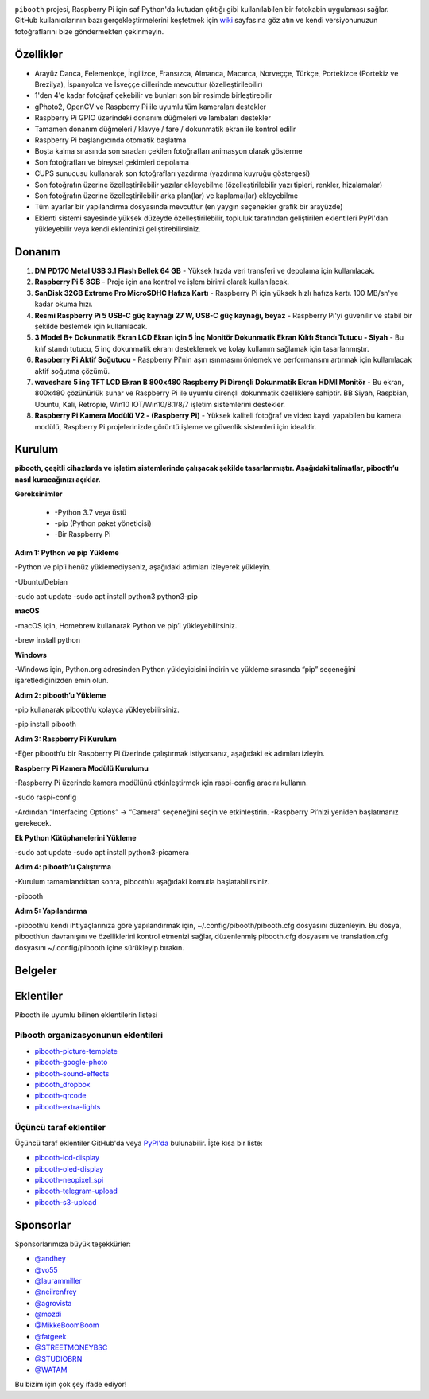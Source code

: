 .. image:: https://wearetheartmakers.com/us/images/2024/07/13/piboothtr.png

|PythonVersions| |PypiPackage| |Downloads| |Tests| |Codecov|

``pibooth`` projesi, Raspberry Pi için saf Python'da kutudan çıktığı gibi kullanılabilen bir fotokabin uygulaması sağlar. GitHub kullanıcılarının bazı gerçekleştirmelerini keşfetmek için `wiki <https://github.com/pibooth/pibooth/wiki>`_ sayfasına göz atın ve kendi versiyonunuzun fotoğraflarını bize göndermekten çekinmeyin.

.. image:: https://wearetheartmakers.com/us/images/2024/07/13/modbooth_samples.png
   :align: center
   :alt: Ayarlar

Özellikler
----------

* Arayüz Danca, Felemenkçe, İngilizce, Fransızca, Almanca, Macarca, Norveççe, Türkçe, Portekizce (Portekiz ve Brezilya), İspanyolca ve İsveççe dillerinde mevcuttur (özelleştirilebilir)
* 1'den 4'e kadar fotoğraf çekebilir ve bunları son bir resimde birleştirebilir
* gPhoto2, OpenCV ve Raspberry Pi ile uyumlu tüm kameraları destekler
* Raspberry Pi GPIO üzerindeki donanım düğmeleri ve lambaları destekler
* Tamamen donanım düğmeleri / klavye / fare / dokunmatik ekran ile kontrol edilir
* Raspberry Pi başlangıcında otomatik başlatma
* Boşta kalma sırasında son sıradan çekilen fotoğrafları animasyon olarak gösterme
* Son fotoğrafları ve bireysel çekimleri depolama
* CUPS sunucusu kullanarak son fotoğrafları yazdırma (yazdırma kuyruğu göstergesi)
* Son fotoğrafın üzerine özelleştirilebilir yazılar ekleyebilme (özelleştirilebilir yazı tipleri, renkler, hizalamalar)
* Son fotoğrafın üzerine özelleştirilebilir arka plan(lar) ve kaplama(lar) ekleyebilme
* Tüm ayarlar bir yapılandırma dosyasında mevcuttur (en yaygın seçenekler grafik bir arayüzde)
* Eklenti sistemi sayesinde yüksek düzeyde özelleştirilebilir, topluluk tarafından geliştirilen eklentileri PyPI'dan yükleyebilir veya kendi eklentinizi geliştirebilirsiniz.

Donanım
----------

1. **DM PD170 Metal USB 3.1 Flash Bellek 64 GB**
   - Yüksek hızda veri transferi ve depolama için kullanılacak.

2. **Raspberry Pi 5 8GB**
   - Proje için ana kontrol ve işlem birimi olarak kullanılacak.

3. **SanDisk 32GB Extreme Pro MicroSDHC Hafıza Kartı**
   - Raspberry Pi için yüksek hızlı hafıza kartı. 100 MB/sn'ye kadar okuma hızı.

4. **Resmi Raspberry Pi 5 USB-C güç kaynağı 27 W, USB-C güç kaynağı, beyaz**
   - Raspberry Pi'yi güvenilir ve stabil bir şekilde beslemek için kullanılacak.

5. **3 Model B+ Dokunmatik Ekran LCD Ekran için 5 İnç Monitör Dokunmatik Ekran Kılıfı Standı Tutucu - Siyah**
   - Bu kılıf standı tutucu, 5 inç dokunmatik ekranı desteklemek ve kolay kullanım sağlamak için tasarlanmıştır.

6. **Raspberry Pi Aktif Soğutucu**
   - Raspberry Pi'nin aşırı ısınmasını önlemek ve performansını artırmak için kullanılacak aktif soğutma çözümü.

7. **waveshare 5 inç TFT LCD Ekran B 800x480 Raspberry Pi Dirençli Dokunmatik Ekran HDMI Monitör**
   - Bu ekran, 800x480 çözünürlük sunar ve Raspberry Pi ile uyumlu dirençli dokunmatik özelliklere sahiptir. BB Siyah, Raspbian, Ubuntu, Kali, Retropie, Win10 IOT/Win10/8.1/8/7 işletim sistemlerini destekler.

8. **Raspberry Pi Kamera Modülü V2 - (Raspberry Pi)**
   - Yüksek kaliteli fotoğraf ve video kaydı yapabilen bu kamera modülü, Raspberry Pi projelerinizde görüntü işleme ve güvenlik sistemleri için idealdir.

Kurulum 
---------

**pibooth, çeşitli cihazlarda ve işletim sistemlerinde çalışacak şekilde tasarlanmıştır. Aşağıdaki talimatlar, pibooth’u nasıl kuracağınızı açıklar.**

**Gereksinimler**

	•	-Python 3.7 veya üstü
	•	-pip (Python paket yöneticisi)
	•	-Bir Raspberry Pi

**Adım 1: Python ve pip Yükleme**

-Python ve pip’i henüz yüklemediyseniz, aşağıdaki adımları izleyerek yükleyin.

-Ubuntu/Debian

-sudo apt update
-sudo apt install python3 python3-pip

**macOS**

-macOS için, Homebrew kullanarak Python ve pip’i yükleyebilirsiniz.

-brew install python

**Windows**

-Windows için, Python.org adresinden Python yükleyicisini indirin ve yükleme sırasında “pip” seçeneğini işaretlediğinizden emin olun.

**Adım 2: pibooth’u Yükleme**

-pip kullanarak pibooth’u kolayca yükleyebilirsiniz.

-pip install pibooth

**Adım 3: Raspberry Pi Kurulum**

-Eğer pibooth’u bir Raspberry Pi üzerinde çalıştırmak istiyorsanız, aşağıdaki ek adımları izleyin.

**Raspberry Pi Kamera Modülü Kurulumu**

-Raspberry Pi üzerinde kamera modülünü etkinleştirmek için raspi-config aracını kullanın.

-sudo raspi-config

-Ardından “Interfacing Options” -> “Camera” seçeneğini seçin ve etkinleştirin. -Raspberry Pi’nizi yeniden başlatmanız gerekecek.

**Ek Python Kütüphanelerini Yükleme**

-sudo apt update
-sudo apt install python3-picamera

**Adım 4: pibooth’u Çalıştırma**

-Kurulum tamamlandıktan sonra, pibooth’u aşağıdaki komutla başlatabilirsiniz.

-pibooth

**Adım 5: Yapılandırma**

-pibooth’u kendi ihtiyaçlarınıza göre yapılandırmak için, ~/.config/pibooth/pibooth.cfg dosyasını düzenleyin. Bu dosya, pibooth’un davranışını ve özelliklerini kontrol etmenizi sağlar, düzenlenmiş pibooth.cfg dosyasını ve translation.cfg dosyasını ~/.config/pibooth içine sürükleyip bırakın.

Belgeler
--------

.. image:: https://raw.githubusercontent.com/pibooth/pibooth/master/docs/images/documentation.png
   :align: center
   :alt: Belgeler
   :target: https://pibooth.readthedocs.io/en/stable
   :height: 200px

Eklentiler
----------

Pibooth ile uyumlu bilinen eklentilerin listesi

Pibooth organizasyonunun eklentileri
====================================

- `pibooth-picture-template <https://github.com/pibooth/pibooth-picture-template>`_
- `pibooth-google-photo <https://github.com/pibooth/pibooth-google-photo>`_
- `pibooth-sound-effects <https://github.com/pibooth/pibooth-sound-effects>`_
- `pibooth_dropbox <https://github.com/pibooth/pibooth-dropbox>`_
- `pibooth-qrcode <https://github.com/pibooth/pibooth-qrcode>`_
- `pibooth-extra-lights <https://github.com/pibooth/pibooth-extra-lights>`_

Üçüncü taraf eklentiler
=======================

Üçüncü taraf eklentiler GitHub'da veya `PyPI'da <https://pypi.org/search/?q=pibooth>`_ bulunabilir.
İşte kısa bir liste:

- `pibooth-lcd-display <https://pypi.org/project/pibooth-lcd-display>`_
- `pibooth-oled-display <https://pypi.org/project/pibooth-oled-display>`_
- `pibooth-neopixel_spi <https://github.com/peteoheat/pibooth-neopixel_spi>`_
- `pibooth-telegram-upload <https://pypi.org/project/pibooth-telegram-upload>`_
- `pibooth-s3-upload <https://pypi.org/project/pibooth-s3-upload>`_

Sponsorlar
----------

Sponsorlarımıza büyük teşekkürler:

- `@andhey <https://github.com/andhey>`_
- `@vo55 <https://github.com/vo55>`_
- `@laurammiller <https://github.com/laurammiller>`_
- `@neilrenfrey <https://github.com/neilrenfrey>`_
- `@agrovista <https://github.com/agrovista>`_
- `@mozdi <https://github.com/mozdi>`_
- `@MikkeBoomBoom <https://github.com/MikkeBoomBoom>`_
- `@fatgeek <https://github.com/fatgeek>`_
- `@STREETMONEYBSC <https://github.com/streetmoneybsc>`_
- `@STUDIOBRN <https://github.com/studiobrn>`_
- `@WATAM <https://github.com/wearetheartmakers>`_

Bu bizim için çok şey ifade ediyor!

.. |Pibooth| image:: https://raw.githubusercontent.com/pibooth/pibooth/master/docs/pibooth.png
   :align: middle

.. |PythonVersions| image:: https://img.shields.io/badge/python-3.6+-red.svg
   :target: https://www.python.org/downloads
   :alt: Python 3.6+

.. |PypiPackage| image:: https://badge.fury.io/py/pibooth.svg
   :target: https://pypi.org/project/pibooth
   :alt: PyPi package

.. |Downloads| image:: https://img.shields.io/pypi/dm/pibooth?color=purple
   :target: https://pypi.org/project/pibooth
   :alt: PyPi downloads

.. |Tests| image:: https://github.com/pibooth/pibooth/actions/workflows/tests.yml/badge.svg?branch=master
   :target: https://github.com/pibooth/pibooth/actions/workflows/tests.yml?query=branch%3Amaster
   :alt: Tests

.. |Codecov| image:: https://codecov.io/gh/pibooth/pibooth/branch/master/graph/badge.svg
    :target: https://codecov.io/gh/pibooth/pibooth
    :alt: Codecov
